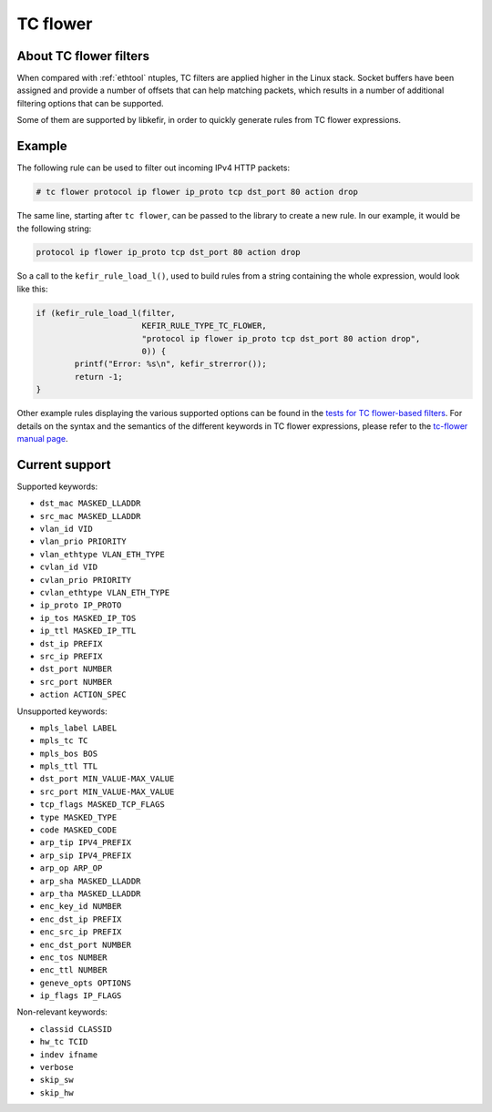 .. Copyright (c) 2019 Netronome Systems, Inc.
.. _tc_flower:

=========
TC flower
=========

About TC flower filters
=======================

When compared with :ref:`ethtool` ntuples, TC filters are applied higher in the
Linux stack. Socket buffers have been assigned and provide a number of offsets
that can help matching packets, which results in a number of additional
filtering options that can be supported.

Some of them are supported by libkefir, in order to quickly generate rules from
TC flower expressions.

Example
=======

The following rule can be used to filter out incoming IPv4 HTTP packets:

.. code-block:: console

   # tc flower protocol ip flower ip_proto tcp dst_port 80 action drop

The same line, starting after ``tc flower``, can be passed to the library to
create a new rule. In our example, it would be the following string:

.. code-block:: text

   protocol ip flower ip_proto tcp dst_port 80 action drop

So a call to the ``kefir_rule_load_l()``, used to build rules from a string
containing the whole expression, would look like this:

.. code-block:: c

   if (kefir_rule_load_l(filter,
                         KEFIR_RULE_TYPE_TC_FLOWER,
                         "protocol ip flower ip_proto tcp dst_port 80 action drop",
                         0)) {
           printf("Error: %s\n", kefir_strerror());
           return -1;
   }

Other example rules displaying the various supported options can be found in
the `tests for TC flower-based filters`_. For details on the syntax and the
semantics of the different keywords in TC flower expressions, please refer to
the `tc-flower manual page`_.

.. _tests for TC flower-based filters:
   https://github.com/Netronome/libkefir/blob/master/tests/tcflower_basic.c
.. _tc-flower manual page:
   http://man7.org/linux/man-pages/man8/tc-flower.8.html

Current support
===============

Supported keywords:

- ``dst_mac MASKED_LLADDR``
- ``src_mac MASKED_LLADDR``
- ``vlan_id VID``
- ``vlan_prio PRIORITY``
- ``vlan_ethtype VLAN_ETH_TYPE``
- ``cvlan_id VID``
- ``cvlan_prio PRIORITY``
- ``cvlan_ethtype VLAN_ETH_TYPE``
- ``ip_proto IP_PROTO``
- ``ip_tos MASKED_IP_TOS``
- ``ip_ttl MASKED_IP_TTL``
- ``dst_ip PREFIX``
- ``src_ip PREFIX``
- ``dst_port NUMBER``
- ``src_port NUMBER``

- ``action ACTION_SPEC``

Unsupported keywords:

- ``mpls_label LABEL``
- ``mpls_tc TC``
- ``mpls_bos BOS``
- ``mpls_ttl TTL``
- ``dst_port MIN_VALUE-MAX_VALUE``
- ``src_port MIN_VALUE-MAX_VALUE``
- ``tcp_flags MASKED_TCP_FLAGS``
- ``type MASKED_TYPE``
- ``code MASKED_CODE``
- ``arp_tip IPV4_PREFIX``
- ``arp_sip IPV4_PREFIX``
- ``arp_op ARP_OP``
- ``arp_sha MASKED_LLADDR``
- ``arp_tha MASKED_LLADDR``
- ``enc_key_id NUMBER``
- ``enc_dst_ip PREFIX``
- ``enc_src_ip PREFIX``
- ``enc_dst_port NUMBER``
- ``enc_tos NUMBER``
- ``enc_ttl NUMBER``
- ``geneve_opts OPTIONS``
- ``ip_flags IP_FLAGS``

Non-relevant keywords:

- ``classid CLASSID``
- ``hw_tc TCID``
- ``indev ifname``
- ``verbose``
- ``skip_sw``
- ``skip_hw``
